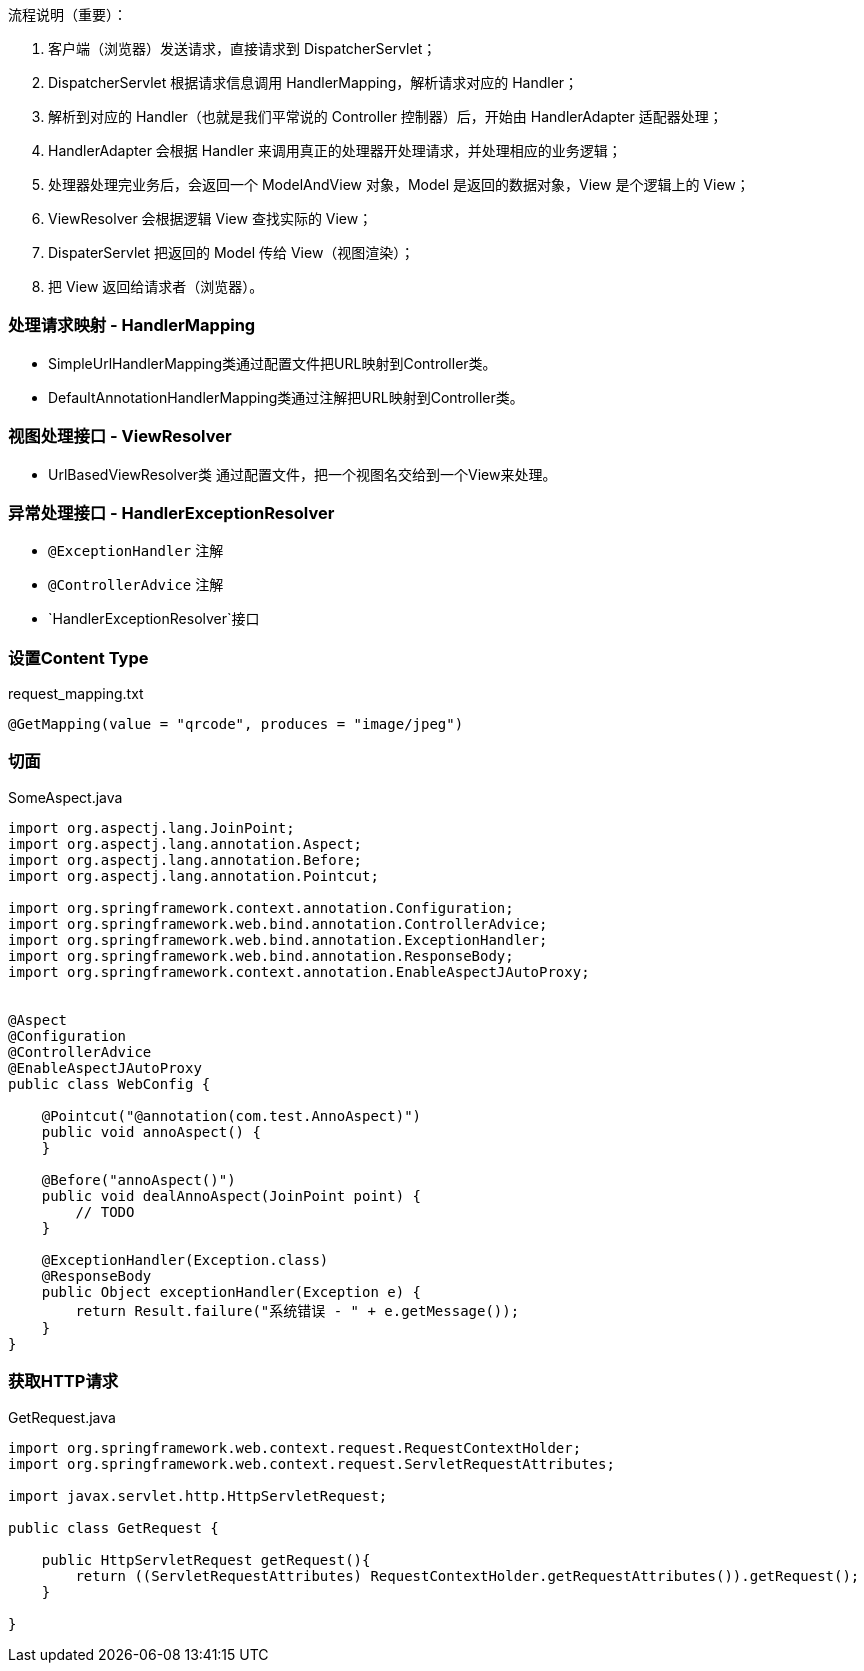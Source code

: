 流程说明（重要）：

1. 客户端（浏览器）发送请求，直接请求到 DispatcherServlet；
1. DispatcherServlet 根据请求信息调用 HandlerMapping，解析请求对应的 Handler；
1. 解析到对应的 Handler（也就是我们平常说的 Controller 控制器）后，开始由 HandlerAdapter 适配器处理；
1. HandlerAdapter 会根据 Handler 来调用真正的处理器开处理请求，并处理相应的业务逻辑；
1. 处理器处理完业务后，会返回一个 ModelAndView 对象，Model 是返回的数据对象，View 是个逻辑上的 View；
1. ViewResolver 会根据逻辑 View 查找实际的 View；
1. DispaterServlet 把返回的 Model 传给 View（视图渲染）；
1. 把 View 返回给请求者（浏览器）。

### 处理请求映射 - HandlerMapping

- SimpleUrlHandlerMapping类通过配置文件把URL映射到Controller类。
- DefaultAnnotationHandlerMapping类通过注解把URL映射到Controller类。

### 视图处理接口 - ViewResolver

- UrlBasedViewResolver类 通过配置文件，把一个视图名交给到一个View来处理。

### 异常处理接口 - HandlerExceptionResolver

- `@ExceptionHandler` 注解

- `@ControllerAdvice` 注解

- `HandlerExceptionResolver`接口


=== 设置Content Type

[source,text]
.request_mapping.txt
----
@GetMapping(value = "qrcode", produces = "image/jpeg")
----

=== 切面

[source,java]
.SomeAspect.java
----
import org.aspectj.lang.JoinPoint;
import org.aspectj.lang.annotation.Aspect;
import org.aspectj.lang.annotation.Before;
import org.aspectj.lang.annotation.Pointcut;

import org.springframework.context.annotation.Configuration;
import org.springframework.web.bind.annotation.ControllerAdvice;
import org.springframework.web.bind.annotation.ExceptionHandler;
import org.springframework.web.bind.annotation.ResponseBody;
import org.springframework.context.annotation.EnableAspectJAutoProxy;


@Aspect
@Configuration
@ControllerAdvice
@EnableAspectJAutoProxy
public class WebConfig {

    @Pointcut("@annotation(com.test.AnnoAspect)")
    public void annoAspect() {
    }

    @Before("annoAspect()")
    public void dealAnnoAspect(JoinPoint point) {
        // TODO
    }

    @ExceptionHandler(Exception.class)
    @ResponseBody
    public Object exceptionHandler(Exception e) {
        return Result.failure("系统错误 - " + e.getMessage());
    }
}
----

=== 获取HTTP请求

[source,java]
.GetRequest.java
----
import org.springframework.web.context.request.RequestContextHolder;
import org.springframework.web.context.request.ServletRequestAttributes;

import javax.servlet.http.HttpServletRequest;

public class GetRequest {

    public HttpServletRequest getRequest(){
        return ((ServletRequestAttributes) RequestContextHolder.getRequestAttributes()).getRequest();
    }

}
----